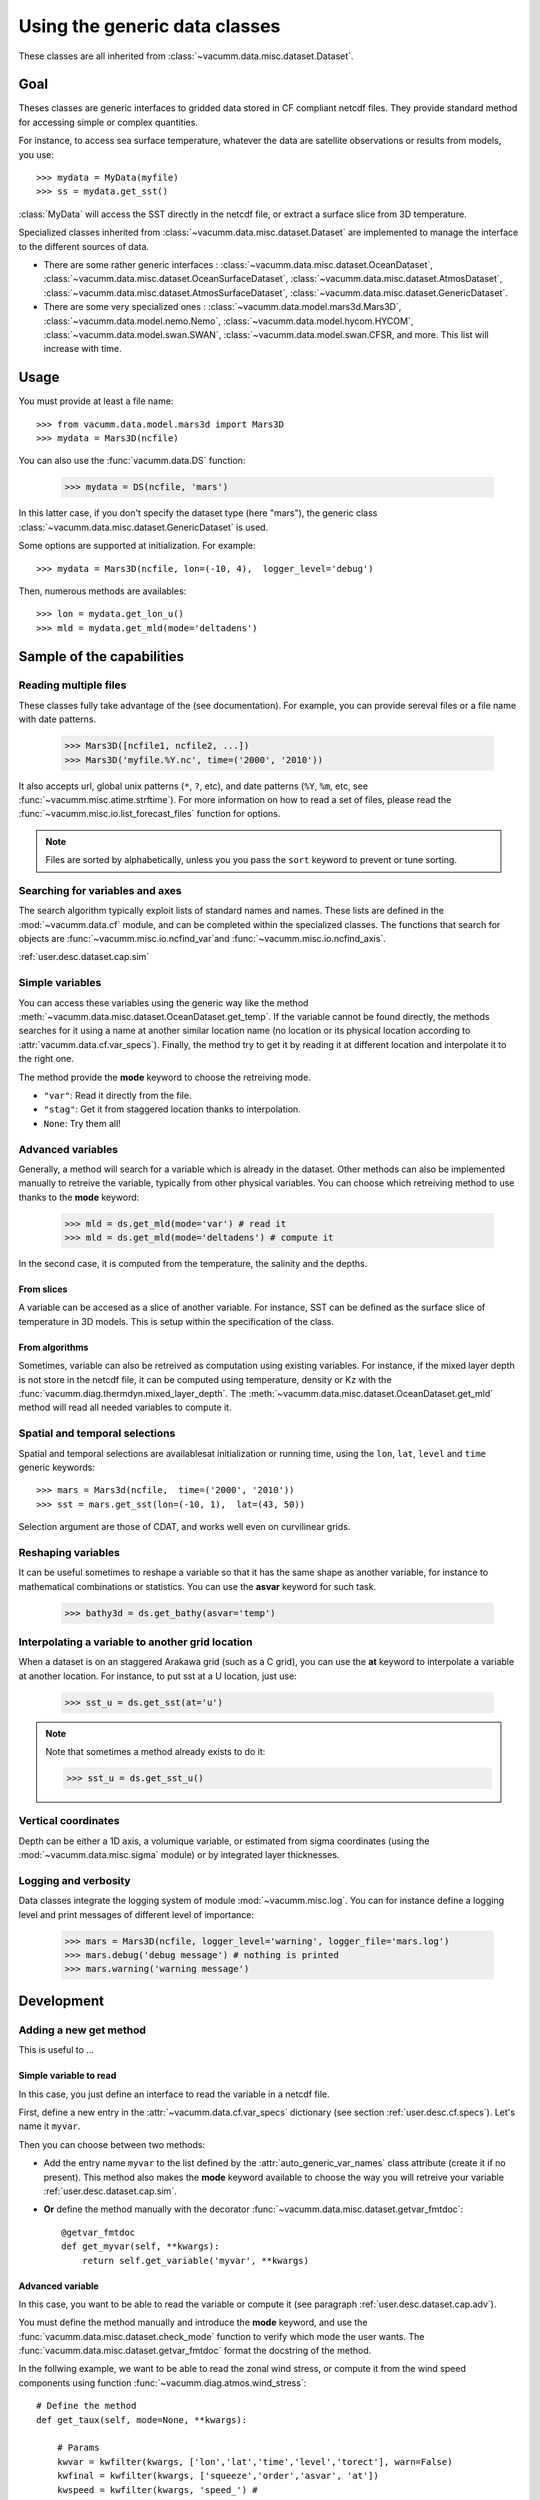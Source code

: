 .. _user.desc.dataset:

Using the generic data classes 
******************************

These classes are all inherited from :class:`~vacumm.data.misc.dataset.Dataset`.

Goal
====

Theses classes are generic interfaces to gridded data stored in
CF compliant netcdf files.
They provide standard method for accessing simple or complex quantities.

For instance, to access sea surface temperature, whatever the data
are satellite observations or results from models, you use::

    >>> mydata = MyData(myfile)
    >>> ss = mydata.get_sst()
    
:class:`MyData` will access the SST directly in the netcdf file,
or extract a surface slice from 3D temperature.

Specialized classes inherited from :class:`~vacumm.data.misc.dataset.Dataset`
are implemented to manage the interface to the different sources of data.

- There are some rather generic interfaces : 
  :class:`~vacumm.data.misc.dataset.OceanDataset`, 
  :class:`~vacumm.data.misc.dataset.OceanSurfaceDataset`, 
  :class:`~vacumm.data.misc.dataset.AtmosDataset`, 
  :class:`~vacumm.data.misc.dataset.AtmosSurfaceDataset`, 
  :class:`~vacumm.data.misc.dataset.GenericDataset`.
- There are some very specialized ones :  
  :class:`~vacumm.data.model.mars3d.Mars3D`,
  :class:`~vacumm.data.model.nemo.Nemo`, 
  :class:`~vacumm.data.model.hycom.HYCOM`, 
  :class:`~vacumm.data.model.swan.SWAN`,
  :class:`~vacumm.data.model.swan.CFSR,
  and more.
  This list will increase with time.

Usage
=====

You must provide at least a file name::

    >>> from vacumm.data.model.mars3d import Mars3D
    >>> mydata = Mars3D(ncfile)
   
You can also use the :func:`vacumm.data.DS` function:
  
    >>> mydata = DS(ncfile, 'mars')
    
In this latter case,  if you don't specify the dataset type (here "mars"), 
the generic class :class:`~vacumm.data.misc.dataset.GenericDataset` is used.

Some options are supported at initialization. For example::
    
    >>> mydata = Mars3D(ncfile, lon=(-10, 4),  logger_level='debug')
    
Then,  numerous methods are availables::
    
    >>> lon = mydata.get_lon_u()
    >>> mld = mydata.get_mld(mode='deltadens')
    

Sample of the capabilities
==========================

Reading multiple files
----------------------

These classes fully take advantage of the  (see documentation).
For example,  you can provide sereval files or a file name with date patterns.

    >>> Mars3D([ncfile1, ncfile2, ...])
    >>> Mars3D('myfile.%Y.nc', time=('2000', '2010'))

It also accepts url, global unix patterns (``*``, ``?``, etc),
and date patterns (``%Y``, ``%m``, etc, see :func:`~vacumm.misc.atime.strftime`).
For more information on how to read a set of files, please read the 
:func:`~vacumm.misc.io.list_forecast_files` function for options.

.. note:: Files are sorted by alphabetically, unless you you pass
    the ``sort`` keyword to prevent or tune sorting.
    
    
Searching for variables and axes
--------------------------------

The search algorithm typically exploit lists of standard names and names.
These lists are defined in the :mod:`~vacumm.data.cf` module,  
and can be completed within the specialized classes.
The functions that search for objects are 
:func:`~vacumm.misc.io.ncfind_var`and 
:func:`~vacumm.misc.io.ncfind_axis`.


:ref:`user.desc.dataset.cap.sim`

Simple variables
----------------

You can access these variables using the generic way like the method 
:meth:`~vacumm.data.misc.dataset.OceanDataset.get_temp`.
If the variable cannot be found directly, the methods searches for it
using a name at another similar location name (no location or its physical
location according to :attr:`vacumm.data.cf.var_specs`).
Finally, the method try to get it by reading it at different 
location and interpolate it to the right one.

The method provide the **mode** keyword to choose the retreiving mode.

- ``"var"``: Read it directly from the file.
- ``"stag"``: Get it from staggered location thanks to interpolation.
- ``None``: Try them all!


.. _user.desc.dataset.cap.adv:

Advanced variables
------------------

Generally, a method will search for a variable which is
already in the dataset.
Other methods can also be implemented manually to retreive the variable,
typically from other physical variables.
You can choose which retreiving method to use thanks to the **mode** keyword:

    >>> mld = ds.get_mld(mode='var') # read it
    >>> mld = ds.get_mld(mode='deltadens') # compute it

In the second case, it is computed from the temperature, the salinity and the depths.

From slices
~~~~~~~~~~~

A variable can be accesed as a slice of another variable.
For instance, SST can be defined as the surface slice of temperature
in 3D models.
This is setup within the specification of the class.

From algorithms
~~~~~~~~~~~~~~~

Sometimes,  variable can also be retreived as computation
using existing variables.
For instance, if the mixed layer depth is not store in
the netcdf file, it can be computed using temperature,  density or Kz
with the :func:`vacumm.diag.thermdyn.mixed_layer_depth`.
The :meth:`~vacumm.data.misc.dataset.OceanDataset.get_mld` method
will read all needed variables to compute it.


Spatial and temporal selections
-------------------------------

Spatial and temporal selections are availablesat initialization
or running time,  using the ``lon``,  ``lat``,  ``level`` and ``time``
generic keywords::
    
    >>> mars = Mars3d(ncfile,  time=('2000', '2010'))
    >>> sst = mars.get_sst(lon=(-10, 1),  lat=(43, 50))

Selection argument are those of CDAT,  and works well even
on curvilinear grids.


Reshaping variables
-------------------

It can be useful sometimes to reshape a variable so that it has the same
shape as another variable, for instance to mathematical combinations
or statistics.
You can use the **asvar** keyword for such task.

    >>> bathy3d = ds.get_bathy(asvar='temp')
    
    
Interpolating a variable to another grid location
--------------------------------------------------

When a dataset is on an staggered Arakawa grid (such as a C grid),
you can use the **at** keyword to interpolate a variable
at another location.
For instance, to put sst at a U location, just use:

    >>> sst_u = ds.get_sst(at='u')
    
.. note:: Note that sometimes a method already exists to do it:

    >>> sst_u = ds.get_sst_u()


Vertical coordinates
--------------------

Depth can be either a 1D axis,  a volumique variable,  or
estimated from sigma coordinates (using the
:mod:`~vacumm.data.misc.sigma` module) or 
by integrated layer thicknesses.



Logging and verbosity
---------------------

Data classes integrate the logging system of module :mod:`~vacumm.misc.log`.
You can for instance define a logging level and print messages
of different level of importance:
    
    >>> mars = Mars3D(ncfile, logger_level='warning', logger_file='mars.log') 
    >>> mars.debug('debug message') # nothing is printed
    >>> mars.warning('warning message')
    



Development
===========

Adding a new get method
-----------------------

This is useful to ...

Simple variable to read
~~~~~~~~~~~~~~~~~~~~~~~

In this case, you just define an interface to read the variable in a netcdf file.

First, define a new entry in the :attr:`~vacumm.data.cf.var_specs` dictionary
(see section :ref:`user.desc.cf.specs`).
Let's name it ``myvar``.

Then you can choose between two methods:

- Add the entry name ``myvar`` to the list defined by the :attr:`auto_generic_var_names` class
  attribute (create it if no present). This method also makes the **mode** keyword available
  to choose the way you will retreive your variable :ref:`user.desc.dataset.cap.sim`.
- **Or** define the method manually with the decorator :func:`~vacumm.data.misc.dataset.getvar_fmtdoc`::

    @getvar_fmtdoc
    def get_myvar(self, **kwargs):
        return self.get_variable('myvar', **kwargs)
        


Advanced variable
~~~~~~~~~~~~~~~~~

In this case, you want to be able to read the variable or compute it
(see paragraph :ref:`user.desc.dataset.cap.adv`).

You must define the method manually and introduce the **mode** keyword,
and use the :func:`vacumm.data.misc.dataset.check_mode` function to
verify which mode the user wants.
The :func:`vacumm.data.misc.dataset.getvar_fmtdoc` format the docstring
of the method.

In the follwing example, we want to be able to read the zonal wind stress,
or compute it from the wind speed components using function :func:`~vacumm.diag.atmos.wind_stress`::

    # Define the method
    def get_taux(self, mode=None, **kwargs):
        
        # Params
        kwvar = kwfilter(kwargs, ['lon','lat','time','level','torect'], warn=False)
        kwfinal = kwfilter(kwargs, ['squeeze','order','asvar', 'at'])
        kwspeed = kwfilter(kwargs, 'speed_') # 

        # First, try to find a taux variable
        if check_mode('var', mode):
            taux = self.get_variable('taux', **kwvar)
            if taux is not None or check_mode('var', mode, strict=True): 
                return self.finalize_object(taux, **kwfinal)
            
        # Estimate it from wind speed components
        if check_mode('speed', mode):
            u10m = self.get_u10m(**kwvar)
            v10m = self.get_v10m(**kwvar)
            if u10m is not None and v10m is not None:
                taux,_ = wind_stress(u10m, v10m, format_axes=True, **kwspeed)
            if taux is not None or check_mode('speed', mode, strict=True): 
                return self.finalize_object(taux, depthup=False, **kwfinal)
      
    # Generate the docstring
    getvar_fmtdoc(get_taux, 
        mode="""Retreiving mode
    
          - ``None``: Try all modes, in the following order.
          - ``"var"``: Read it from a variable.
          - ``"speed"``: Compute it from wind speed.
          """,
        speed_rhoa="Air density (in kg.m-3)",
        speed_cd="Drag coefficient",
        )



Adding a new class for a new dataset type
-----------------------------------------

This can be useful for example to create an interface to a gridded
product such as model outputs or satellite data.

1. Create a module somewhere in package :mod:`vacumm.data` that contains a class
   that is subclass of one or several classes of :mod:`vacumm.data.misc.dataset`::
   
     class MyClass(OceanDataset):
     ...
     
2. Define important class attributes:

    - :attr:`~vacumm.data.misc.dataset.arakawa_grid_type` if the dataset is on a special grid.
    - :attr:`~vacumm.data.misc.dataset.positive` if you know that your dataset is positive up or down for levels.
    - :attr:`~vacumm.data.misc.dataset.ncobj_specs` if you want to redefine the specification 
      of some variables in the same form as in :mod:`~vacumm.data.cf.var_specs`, but with 
      two other possible keys:
      
        
        - **select**: To perform a systematic selection into the variable.
        - **squeeze**: To systematically squeeze out one or more dimensions.
      
      For instance, the SST in :class:`~vacumm.data.model.mars3d.Mars3D` is redefined
      so that it is read from the last level of 3D temperature, squeezing out the vertical
      dimension::
      
        ncobj_specs = {

            # sea surface temperature
            'sst':{
                'inherit':'temp', 
                'select':{'level':slice(-1, None)}, 
                'squeeze':'z', 
            }
            
        }
        
2. Define secondary class attributes and other special methods if needed.
3. Add an entry in :attr:`vacumm.data.dataset_specs` to create a shortcut to
   this dataset whe using :func:`vacumm.data.DS`.

